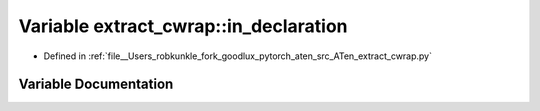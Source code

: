 .. _variable_extract_cwrap__in_declaration:

Variable extract_cwrap::in_declaration
======================================

- Defined in :ref:`file__Users_robkunkle_fork_goodlux_pytorch_aten_src_ATen_extract_cwrap.py`


Variable Documentation
----------------------


.. doxygenvariable:: extract_cwrap::in_declaration
